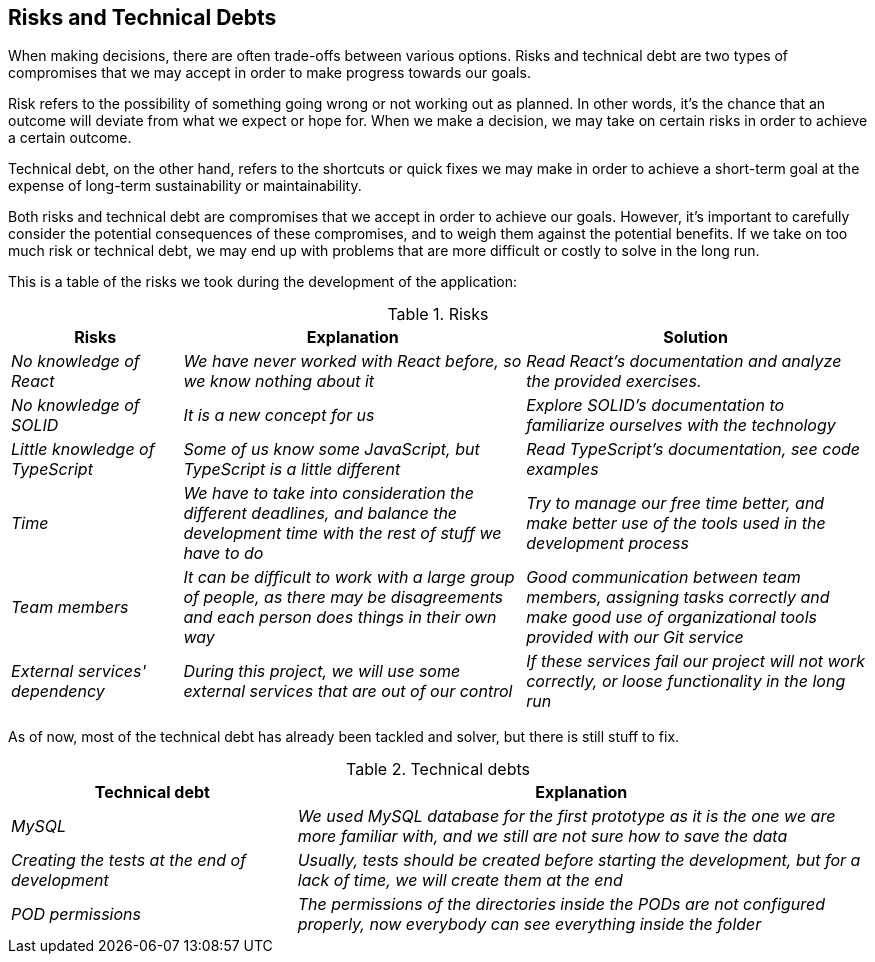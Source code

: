 [[section-technical-risks]]
== Risks and Technical Debts
When making decisions, there are often trade-offs between various options. Risks and technical debt are two types of compromises that we may accept in order to make progress towards our goals.

Risk refers to the possibility of something going wrong or not working out as planned. In other words, it's the chance that an outcome will deviate from what we expect or hope for. When we make a decision, we may take on certain risks in order to achieve a certain outcome.

Technical debt, on the other hand, refers to the shortcuts or quick fixes we may make in order to achieve a short-term goal at the expense of long-term sustainability or maintainability.

Both risks and technical debt are compromises that we accept in order to achieve our goals. However, it's important to carefully consider the potential consequences of these compromises, and to weigh them against the potential benefits. If we take on too much risk or technical debt, we may end up with problems that are more difficult or costly to solve in the long run.

This is a table of the risks we took during the development of the application:

.Risks 
[options="header",cols="1,2,2"]
|===
|Risks|Explanation|Solution
| _No knowledge of React_ | _We have never worked with React before, so we know nothing about it_|_Read React's documentation and analyze the provided exercises._
| _No knowledge of SOLID_ | _It is a new concept for us_|_Explore SOLID's documentation to familiarize ourselves with the technology_
| _Little knowledge of TypeScript_ | _Some of us know some JavaScript, but TypeScript is a little different_|_Read TypeScript's documentation, see code examples_
| _Time_ | _We have to take into consideration the different deadlines, and balance the development time with the rest of stuff we have to do_|_Try to manage our free time better, and make better use of the tools used in the development process_
| _Team members_ | _It can be difficult to work with a large group of people, as there may be disagreements and each person does things in their own way_|_Good communication between team members, assigning tasks correctly and make good use of organizational tools provided with our Git service_
| _External services' dependency_ | _During this project, we will use some external services that are out of our control_| _If these services fail our project will not work correctly, or loose functionality in the long run_
|===

As of now, most of the technical debt has already been tackled and solver, but there is still stuff to fix.

.Technical debts
[options="header",cols="1,2"]
|===
|Technical debt|Explanation
| _MySQL_ | _We used MySQL database for the first prototype as it is the one we are more familiar with, and we still are not sure how to save the data_ 
| _Creating the tests at the end of development_ | _Usually, tests should be created before starting the development, but for a lack of time,
we will create them at the end_ 
| _POD permissions_ | _The permissions of the directories inside the PODs are not configured properly, now everybody can see everything inside the folder_ 
|===


